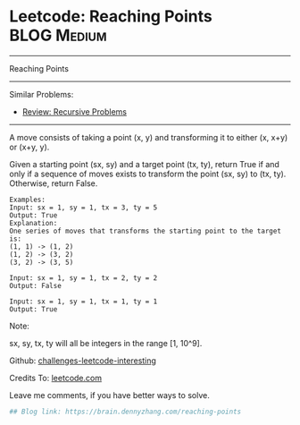 * Leetcode: Reaching Points                                              :BLOG:Medium:
#+STARTUP: showeverything
#+OPTIONS: toc:nil \n:t ^:nil creator:nil d:nil
:PROPERTIES:
:type:     recursive, inspiring
:END:
---------------------------------------------------------------------
Reaching Points
---------------------------------------------------------------------
Similar Problems:
- [[https://brain.dennyzhang.com/review-recursive][Review: Recursive Problems]]
---------------------------------------------------------------------
A move consists of taking a point (x, y) and transforming it to either (x, x+y) or (x+y, y).

Given a starting point (sx, sy) and a target point (tx, ty), return True if and only if a sequence of moves exists to transform the point (sx, sy) to (tx, ty). Otherwise, return False.

#+BEGIN_EXAMPLE
Examples:
Input: sx = 1, sy = 1, tx = 3, ty = 5
Output: True
Explanation:
One series of moves that transforms the starting point to the target is:
(1, 1) -> (1, 2)
(1, 2) -> (3, 2)
(3, 2) -> (3, 5)

Input: sx = 1, sy = 1, tx = 2, ty = 2
Output: False

Input: sx = 1, sy = 1, tx = 1, ty = 1
Output: True
#+END_EXAMPLE

Note:

sx, sy, tx, ty will all be integers in the range [1, 10^9].

Github: [[url-external:https://github.com/DennyZhang/challenges-leetcode-interesting/tree/master/reaching-points][challenges-leetcode-interesting]]

Credits To: [[url-external:https://leetcode.com/problems/reaching-points/description/][leetcode.com]]

Leave me comments, if you have better ways to solve.

#+BEGIN_SRC python
## Blog link: https://brain.dennyzhang.com/reaching-points

#+END_SRC
